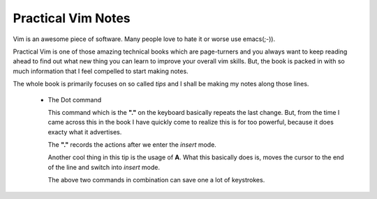 Practical Vim Notes
*******************

Vim is an awesome piece of software. Many people love to hate it or worse use
emacs(;-)).

Practical Vim is one of those amazing technical books which are page-turners and
you always want to keep reading ahead to find out what new thing you can learn
to improve your overall vim skills. But, the book is packed in with so much
information that I feel compelled to start making notes.

The whole book is primarily focuses on so called *tips* and I shall be making 
my notes along those lines.

    - The Dot command

      This command which is the **"."** on the keyboard basically repeats the last change.
      But, from the time I came across this in the book I have quickly come to realize
      this is for too powerful, because it does exacty what it advertises.

      The **"."** records the actions after we enter the *insert* mode.

      Another cool thing in this tip is the usage of **A**. What this basically does is,
      moves the cursor to the end of the line and switch into *insert* mode.

      The above two commands in combination can save one a lot of keystrokes.
